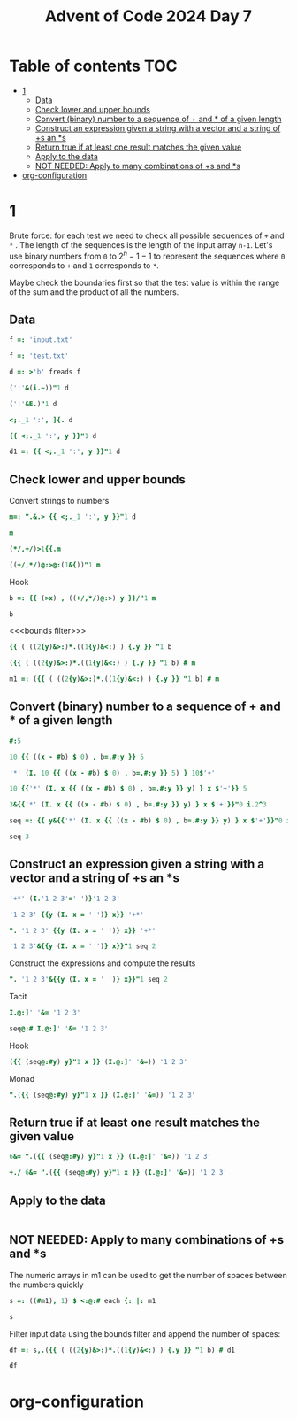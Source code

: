 #+title: Advent of Code 2024 Day 7
#+last_modified: 2025-02-25 21:44:13 alex
#+property: header-args:j :session *J* :results verbatim

* Table of contents                                                     :TOC:
- [[#1][1]]
  - [[#data][Data]]
  - [[#check-lower-and-upper-bounds][Check lower and upper bounds]]
  - [[#convert-binary-number-to-a-sequence-of--and--of-a-given-length][Convert (binary) number to a sequence of + and * of a given length]]
  - [[#construct-an-expression-given-a-string-with-a-vector-and-a-string-of-s-an-s][Construct an expression given a string with a vector and a string of +s an *s]]
  - [[#return-true-if-at-least-one-result-matches-the-given-value][Return true if at least one result matches the given value]]
  - [[#apply-to-the-data][Apply to the data]]
  - [[#not-needed-apply-to-many-combinations-of-s-and-s][NOT NEEDED: Apply to many combinations of +s and *s]]
- [[#org-configuration][org-configuration]]

* 1
Brute force: for each test we need to check all possible sequences of =+= and =*= . The length of the sequences is the length of the input array =n-1=. Let's use binary numbers from =0= to $2^n-1 -1$ to represent the sequences where =0= corresponds to =+= and =1= corresponds to =*=.

Maybe check the boundaries first so that the test value is within the range of the sum and the product of all the numbers.
** Data
#+begin_src j :tangle yes :results silent
  f =: 'input.txt'
#+end_src
#+begin_src j :results silent
  f =: 'test.txt'
#+end_src
#+begin_src j :tangle yes :results silent
  d =: >'b' freads f
#+end_src
#+begin_src j
  (':'&(i.~))"1 d
#+end_src

#+RESULTS:
: 3 4 2 3 4 6 3 5 3
#+begin_src j
  (':'&E.)"1 d
#+end_src

#+RESULTS:
: 0 0 0 1 0 0 0 0 0 0 0 0 0 0 0 0
: 0 0 0 0 1 0 0 0 0 0 0 0 0 0 0 0
: 0 0 1 0 0 0 0 0 0 0 0 0 0 0 0 0
: 0 0 0 1 0 0 0 0 0 0 0 0 0 0 0 0
: 0 0 0 0 1 0 0 0 0 0 0 0 0 0 0 0
: 0 0 0 0 0 0 1 0 0 0 0 0 0 0 0 0
: 0 0 0 1 0 0 0 0 0 0 0 0 0 0 0 0
: 0 0 0 0 0 1 0 0 0 0 0 0 0 0 0 0
: 0 0 0 1 0 0 0 0 0 0 0 0 0 0 0 0
#+begin_src j
  <;._1 ':', ]{. d
#+end_src

#+RESULTS:
: ┌───┬────────────┐
: │190│ 10 19      │
: └───┴────────────┘
#+begin_src j
  {{ <;._1 ':', y }}"1 d
#+end_src

#+RESULTS:
#+begin_example
┌──────┬─────────────┐
│190   │ 10 19       │
├──────┼─────────────┤
│3267  │ 81 40 27    │
├──────┼─────────────┤
│83    │ 17 5        │
├──────┼─────────────┤
│156   │ 15 6        │
├──────┼─────────────┤
│7290  │ 6 8 6 15    │
├──────┼─────────────┤
│161011│ 16 10 13    │
├──────┼─────────────┤
│192   │ 17 8 14     │
├──────┼─────────────┤
│21037 │ 9 7 18 13   │
├──────┼─────────────┤
│292   │ 11 6 16 20  │
└──────┴─────────────┘
#+end_example
#+begin_src j :tangle yes :results silent
  d1 =: {{ <;._1 ':', y }}"1 d
#+end_src

** Check lower and upper bounds
Convert strings to numbers
#+begin_src j :tangle yes :results silent
  m=: ".&.> {{ <;._1 ':', y }}"1 d
#+end_src

#+begin_src j
  m
#+end_src

#+RESULTS:
#+begin_example
┌──────┬──────────┐
│190   │10 19     │
├──────┼──────────┤
│3267  │81 40 27  │
├──────┼──────────┤
│83    │17 5      │
├──────┼──────────┤
│156   │15 6      │
├──────┼──────────┤
│7290  │6 8 6 15  │
├──────┼──────────┤
│161011│16 10 13  │
├──────┼──────────┤
│192   │17 8 14   │
├──────┼──────────┤
│21037 │9 7 18 13 │
├──────┼──────────┤
│292   │11 6 16 20│
└──────┴──────────┘
#+end_example

#+begin_src j
  (*/,+/)>1{{.m
#+end_src

#+RESULTS:
: 190 29
#+begin_src j
  ((+/,*/)@:>@:(1&{))"1 m
#+end_src

#+RESULTS:
:  29   190
: 148 87480
:  22    85
:  21    90
:  35  4320
:  39  2080
:  39  1904
:  47 14742
:  53 21120

Hook
#+begin_src j :tangle yes :results silent
  b =: {{ (>x) , ((+/,*/)@:>) y }}/"1 m
#+end_src
#+begin_src j
  b
#+end_src
#+RESULTS:
:    190  29   190
:   3267 148 87480
:     83  22    85
:    156  21    90
:   7290  35  4320
: 161011  39  2080
:    192  39  1904
:  21037  47 14742
:    292  53 21120

<<<bounds filter>>>
#+begin_src j
  {{ ( ((2{y)&>:)*.((1{y)&<:) ) {.y }} "1 b
#+end_src

#+RESULTS:
: 1 1 1 0 0 0 1 0 1
#+begin_src j
  ({{ ( ((2{y)&>:)*.((1{y)&<:) ) {.y }} "1 b) # m
#+end_src

#+RESULTS:
#+begin_example
┌────┬──────────┐
│190 │10 19     │
├────┼──────────┤
│3267│81 40 27  │
├────┼──────────┤
│83  │17 5      │
├────┼──────────┤
│192 │17 8 14   │
├────┼──────────┤
│292 │11 6 16 20│
└────┴──────────┘
#+end_example

#+end_src
#+begin_src j :tangle yes :results silent
  m1 =: ({{ ( ((2{y)&>:)*.((1{y)&<:) ) {.y }} "1 b) # m
#+end_src
** Convert (binary) number to a sequence of + and * of a given length
#+begin_src j
  #:5
#+end_src

#+RESULTS:
: 1 0 1

#+begin_src j
  10 {{ ((x - #b) $ 0) , b=.#:y }} 5
#+end_src

#+RESULTS:
: 0 0 0 0 0 0 0 1 0 1
#+begin_src j
  '*' (I. 10 {{ ((x - #b) $ 0) , b=.#:y }} 5) } 10$'+'
#+end_src

#+RESULTS:
: +++++++*+*

#+begin_src j
  10 {{'*' (I. x {{ ((x - #b) $ 0) , b=.#:y }} y) } x $'+'}} 5
#+end_src

#+RESULTS:
: +++++++*+*

#+begin_src j
  3&{{'*' (I. x {{ ((x - #b) $ 0) , b=.#:y }} y) } x $'+'}}"0 i.2^3
#+end_src

#+RESULTS:
: +++
: ++*
: +*+
: +**
: *++
: *+*
: **+
: ***
#+begin_src j :tangle yes :results silent
  seq =: {{ y&{{'*' (I. x {{ ((x - #b) $ 0) , b=.#:y }} y) } x $'+'}}"0 i.2^y }}
#+end_src

#+begin_src j
  seq 3
#+end_src

#+RESULTS:
: +++
: ++*
: +*+
: +**
: *++
: *+*
: **+
: ***
** Construct an expression given a string with a vector and a string of +s an *s
#+begin_src j
  '+*' (I.'1 2 3'=' ')}'1 2 3'
#+end_src

#+RESULTS:
: 1+2*3

#+begin_src j
  '1 2 3' {{y (I. x = ' ')} x}} '+*'
#+end_src

#+RESULTS:
: 1+2*3

#+begin_src j
  ". '1 2 3' {{y (I. x = ' ')} x}} '+*'
#+end_src

#+RESULTS:
: 7

#+begin_src j
  '1 2 3'&{{y (I. x = ' ')} x}}"1 seq 2
#+end_src

#+RESULTS:
: 1+2+3
: 1+2*3
: 1*2+3
: 1*2*3

Construct the expressions and compute the results
#+begin_src j
  ". '1 2 3'&{{y (I. x = ' ')} x}}"1 seq 2
#+end_src

#+RESULTS:
: 6 7 5 6

Tacit
#+begin_src j
  I.@:]' '&= '1 2 3'
#+end_src

#+RESULTS:
: 1 3
#+begin_src j
  seq@:# I.@:]' '&= '1 2 3'
#+end_src

#+RESULTS:
: ++
: +*
: *+
: **

Hook
#+begin_src j
  ({{ (seq@:#y) y}"1 x }} (I.@:]' '&=)) '1 2 3'
#+end_src

#+RESULTS:
: 1+2+3
: 1+2*3
: 1*2+3
: 1*2*3

Monad
#+begin_src j
  ".({{ (seq@:#y) y}"1 x }} (I.@:]' '&=)) '1 2 3'
#+end_src

#+RESULTS:
: 6 7 5 6
** Return true if at least one result matches the given value
#+begin_src j
  6&= ".({{ (seq@:#y) y}"1 x }} (I.@:]' '&=)) '1 2 3'
#+end_src

#+RESULTS:
: 1 0 0 1
#+begin_src j
  +./ 6&= ".({{ (seq@:#y) y}"1 x }} (I.@:]' '&=)) '1 2 3'
#+end_src

#+RESULTS:
: 1
** Apply to the data
#+begin_src j

#+end_src
** NOT NEEDED: Apply to many combinations of +s and *s

The numeric arrays in m1 can be used to get the number of spaces between the numbers quickly
#+begin_src j :tangle yes :results silent
  s =: ((#m1), 1) $ <:@:# each {: |: m1
#+end_src

#+begin_src j
  s
#+end_src

#+RESULTS:
#+begin_example
┌─┐
│1│
├─┤
│2│
├─┤
│1│
├─┤
│2│
├─┤
│3│
└─┘
#+end_example

Filter input data using the bounds filter and append the number of spaces:
#+begin_src j :tangle yes :results silent
  df =: s,.({{ ( ((2{y)&>:)*.((1{y)&<:) ) {.y }} "1 b) # d1
#+end_src

#+begin_src j
  df
#+end_src

#+RESULTS:
#+begin_example
┌─┬────┬─────────────┐
│1│190 │ 10 19       │
├─┼────┼─────────────┤
│2│3267│ 81 40 27    │
├─┼────┼─────────────┤
│1│83  │ 17 5        │
├─┼────┼─────────────┤
│2│192 │ 17 8 14     │
├─┼────┼─────────────┤
│3│292 │ 11 6 16 20  │
└─┴────┴─────────────┘
#+end_example

* org-configuration
#+startup: align fold nodlcheck hidestars oddeven lognotestate inlineimages
#+options: ^:nil toc:2
#+property: header-args:emacs-lisp :results silent
# Local Variables:
# eval: (add-hook 'before-save-hook 'time-stamp nil t)
# time-stamp-active: t
# End:
